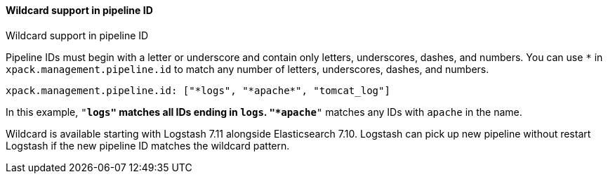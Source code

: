 [role="xpack"]
[[wildcard-in-pipeline-id]]
==== Wildcard support in pipeline ID
++++
<titleabbrev>Wildcard support in pipeline ID</titleabbrev>
++++
Pipeline IDs must begin with a letter or underscore and contain only letters, underscores, dashes, and numbers.
You can use `*` in `xpack.management.pipeline.id` to match any number of letters, underscores, dashes, and numbers.

[source,shell]
-----
xpack.management.pipeline.id: ["*logs", "*apache*", "tomcat_log"]
-----

In this example, `"*logs"` matches all IDs ending in `logs`. `"*apache*"` matches any IDs with `apache` in the name.

Wildcard is available starting with Logstash 7.11 alongside Elasticsearch 7.10. Logstash can pick up new pipeline without restart Logstash if the new pipeline ID matches the wildcard pattern.


